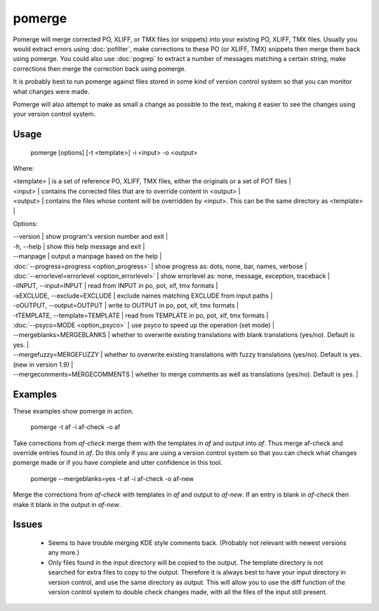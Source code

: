 
.. _pages/toolkit/pomerge#pomerge:

pomerge
*******

Pomerge will merge corrected PO, XLIFF, or TMX files (or snippets) into your existing PO, XLIFF, TMX files.  Usually you would extract
errors using :doc:`pofilter`, make corrections to these PO (or XLIFF, TMX) snippets then merge them back using pomerge.  You could also use :doc:`pogrep` to extract a number of messages matching a certain string, make corrections then merge the correction back using pomerge.

It is probably best to run pomerge against files stored in some kind of version control system so that you can monitor what changes were made.

Pomerge will also attempt to make as small a change as possible to the text, making it easier to see the changes using your version control system.

.. _pages/toolkit/pomerge#usage:

Usage
=====

  pomerge [options] [-t <template>] -i <input> -o <output>

Where:

| <template>  | is a set of reference PO, XLIFF, TMX files, either the originals or a set of POT files  |
| <input>     | contains the corrected files that are to override content in <output>  |
| <output>    | contains the files whose content will be overridden by <input>.  This can be the same directory as <template>  |

Options:

| --version            | show program's version number and exit  |
| -h, --help           | show this help message and exit  |
| --manpage            | output a manpage based on the help  |
| :doc:`--progress=progress <option_progress>`  | show progress as: dots, none, bar, names, verbose  |
| :doc:`--errorlevel=errorlevel <option_errorlevel>`  | show errorlevel as: none, message, exception, traceback  |
| -iINPUT, --input=INPUT   | read from INPUT in po, pot, xlf, tmx formats  |
| -xEXCLUDE, --exclude=EXCLUDE   | exclude names matching EXCLUDE from input paths  |
| -oOUTPUT, --output=OUTPUT   | write to OUTPUT in po, pot, xlf, tmx formats  |
| -tTEMPLATE, --template=TEMPLATE   | read from TEMPLATE in po, pot, xlf, tmx formats  |
| :doc:`--psyco=MODE <option_psyco>`        | use psyco to speed up the operation (set mode)  |
| --mergeblanks=MERGEBLANKS  | whether to overwrite existing translations with blank translations (yes/no). Default is yes.  |
| --mergefuzzy=MERGEFUZZY  | whether to overwrite existing translations with fuzzy translations (yes/no). Default is yes. (new in version 1.9) |
| --mergecomments=MERGECOMMENTS  | whether to merge comments as well as translations (yes/no). Default is yes.  |

.. _pages/toolkit/pomerge#examples:

Examples
========

These examples show pomerge in action.

  pomerge -t af -i af-check -o af

Take corrections from *af-check* merge them with the templates in *af* and output into *af*.  Thus merge af-check and override entries found in *af*.  Do this only if you are using a version control system so that you can check what changes pomerge made or if you have complete and utter confidence in this tool.

  pomerge --mergeblanks=yes -t af -i af-check -o af-new

Merge the corrections from *af-check* with templates in *af* and output to *af-new*.  If an entry is blank in *af-check* then make it blank in the output in *af-new*.

.. _pages/toolkit/pomerge#issues:

Issues
======

  * Seems to have trouble merging KDE style comments back. (Probably not relevant with newest versions any more.)
  * Only files found in the input directory will be copied to the output. The template directory is not searched for extra files to copy to the output. Therefore it is always best to have your input directory in version control, and use the same directory as output. This will allow you to use the diff function of the version control system to double check changes made, with all the files of the input still present.

